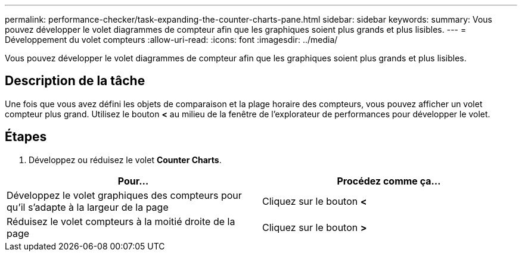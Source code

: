 ---
permalink: performance-checker/task-expanding-the-counter-charts-pane.html 
sidebar: sidebar 
keywords:  
summary: Vous pouvez développer le volet diagrammes de compteur afin que les graphiques soient plus grands et plus lisibles. 
---
= Développement du volet compteurs
:allow-uri-read: 
:icons: font
:imagesdir: ../media/


[role="lead"]
Vous pouvez développer le volet diagrammes de compteur afin que les graphiques soient plus grands et plus lisibles.



== Description de la tâche

Une fois que vous avez défini les objets de comparaison et la plage horaire des compteurs, vous pouvez afficher un volet compteur plus grand. Utilisez le bouton *<* au milieu de la fenêtre de l'explorateur de performances pour développer le volet.



== Étapes

. Développez ou réduisez le volet *Counter Charts*.


[cols="2*"]
|===
| Pour... | Procédez comme ça... 


 a| 
Développez le volet graphiques des compteurs pour qu'il s'adapte à la largeur de la page
 a| 
Cliquez sur le bouton *<*



 a| 
Réduisez le volet compteurs à la moitié droite de la page
 a| 
Cliquez sur le bouton *>*

|===